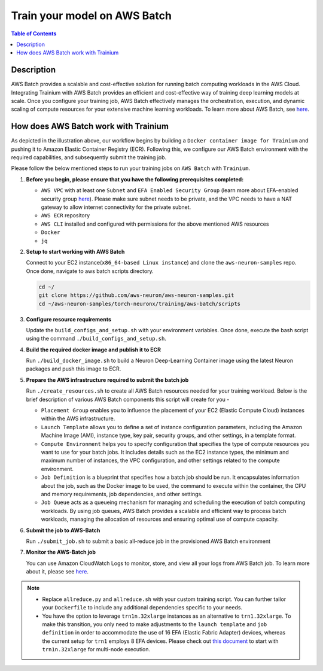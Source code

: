 .. _batch-training:

Train your model on AWS Batch
=============================

.. contents:: Table of Contents
   :local:
   :depth: 3

Description
------------

AWS Batch provides a scalable and cost-effective solution for running batch computing workloads in the AWS Cloud. Integrating Trainium with AWS Batch provides an efficient and cost-effective way of training deep learning models at scale.
Once you configure your training job, AWS Batch effectively manages the orchestration, execution, and dynamic scaling of compute resources for your extensive machine learning workloads. To learn more about AWS Batch, see `here <https://docs.aws.amazon.com/batch/latest/userguide/what-is-batch.html>`_.


How does AWS Batch work with Trainium
-------------------------------------

.. image:: ../../../../images/batch-setup.png


As depicted in the illustration above, our workflow begins by building a ``Docker container image for Trainium`` and pushing it to Amazon Elastic Container Registry (ECR). Following this, we configure our AWS Batch environment with the required capabilities, and subsequently submit the training job.

Please follow the below mentioned steps to run your training jobs on ``AWS Batch`` with ``Trainium``.

#. **Before you begin, please ensure that you have the following prerequisites completed:**

   * ``AWS VPC`` with at least one ``Subnet`` and ``EFA Enabled Security Group`` (learn more about EFA-enabled security group `here <https://docs.aws.amazon.com/AWSEC2/latest/UserGuide/efa-start.html#efa-start-security>`_). Please make sure subnet needs to be private, and the VPC needs to have a NAT gateway to allow internet connectivity for the private subnet.
   * ``AWS ECR`` repository
   * ``AWS CLI`` installed and configured with permissions for the above mentioned AWS resources
   * ``Docker``
   * ``jq``

#. **Setup to start working with AWS Batch**

   Connect to your EC2 instance(``x86_64-based Linux instance``) and clone the ``aws-neuron-samples`` repo. Once done, navigate to aws batch scripts directory.

   .. code:: shell

      cd ~/
      git clone https://github.com/aws-neuron/aws-neuron-samples.git
      cd ~/aws-neuron-samples/torch-neuronx/training/aws-batch/scripts

#. **Configure resource requirements**

   Update the ``build_configs_and_setup.sh`` with your environment variables. Once done, execute the bash script using the command ``./build_configs_and_setup.sh``.

#. **Build the required docker image and publish it to ECR**

   Run ``./build_docker_image.sh`` to build a Neuron Deep-Learning Container image using the latest Neuron packages and push this image to ECR.

#. **Prepare the AWS infrastructure required to submit the batch job**

   Run ``./create_resources.sh`` to create all AWS Batch resources needed for your training workload. Below is the brief description of various AWS Batch components this script will create for you -

   * ``Placement Group`` enables you to influence the placement of your EC2 (Elastic Compute Cloud) instances within the AWS infrastructure.
   * ``Launch Template`` allows you to define a set of instance configuration parameters, including the Amazon Machine Image (AMI), instance type, key pair, security groups, and other settings, in a template format.
   * ``Compute Environment`` helps you to specify configuration that specifies the type of compute resources you want to use for your batch jobs. It includes details such as the EC2 instance types, the minimum and maximum number of instances, the VPC configuration, and other settings related to the compute environment.
   * ``Job Definition`` is a blueprint that specifies how a batch job should be run. It encapsulates information about the job, such as the Docker image to be used, the command to execute within the container, the CPU and memory requirements, job dependencies, and other settings.
   * ``Job Queue`` acts as a queueing mechanism for managing and scheduling the execution of batch computing workloads. By using job queues, AWS Batch provides a scalable and efficient way to process batch workloads, managing the allocation of resources and ensuring optimal use of compute capacity.

#. **Submit the job to AWS-Batch**

   Run ``./submit_job.sh`` to submit a basic all-reduce job in the provisioned AWS Batch environment

#. **Monitor the AWS-Batch job**

   You can use Amazon CloudWatch Logs to monitor, store, and view all your logs from AWS Batch job. To learn more about it, please see `here <https://docs.aws.amazon.com/batch/latest/userguide/batch-eks-cloudwatch-logs.html>`_.

.. note::
    * Replace ``allreduce.py`` and ``allreduce.sh`` with your custom training script. You can further tailor your ``Dockerfile`` to include any additional dependencies specific to your needs.
    * You have the option to leverage ``trn1n.32xlarge`` instances as an alternative to ``trn1.32xlarge``. To make this transition, you only need to make adjustments to the ``launch template`` and ``job definition`` in order to accommodate the use of 16 EFA (Elastic Fabric Adapter) devices, whereas the current setup for ``trn1`` employs 8 EFA devices. Please check out `this document <https://awsdocs-neuron.readthedocs-hosted.com/en/latest/frameworks/torch/torch-neuronx/setup-trn1-multi-node-execution.html?highlight=multi-node>`_ to start with ``trn1n.32xlarge`` for multi-node execution.